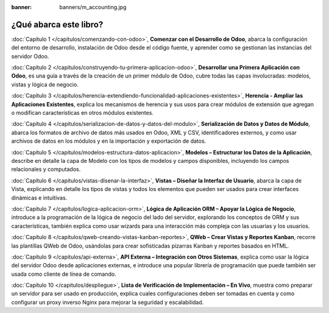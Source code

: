 :banner: banners/m_accounting.jpg

=======================
¿Qué abarca este libro?
=======================

:doc:`Capítulo 1 </capitulos/comenzando-con-odoo>`, **Comenzar con el Desarrollo
de Odoo**, abarca la configuración del entorno de desarrollo, instalación de Odoo
desde el código fuente, y aprender como se gestionan las instancias del servidor
Odoo.

:doc:`Capítulo 2 </capitulos/construyendo-tu-primera-aplicacion-odoo>`, **Desarrollar
una Primera Aplicación con Odoo**, es una guía a través de la creación de un primer
módulo de Odoo, cubre todas las capas involucradas: modelos, vistas y lógica de
negocio.

:doc:`Capítulo 3 </capitulos/herencia-extendiendo-funcionalidad-aplicaciones-existentes>`,
**Herencia - Ampliar las Aplicaciones Existentes**, explica los mecanismos de herencia
y sus usos para crear módulos de extensión que agregan o modifican características
en otros módulos existentes.

:doc:`Capítulo 4 </capitulos/serializacion-de-datos-y-datos-del-modulo>`,
**Serialización de Datos y Datos de Módulo**, abarca los formatos de archivo de datos
más usados en Odoo, XML y CSV, identificadores externos, y como usar archivos de datos
en los módulos y en la importación y exportación de datos.

:doc:`Capítulo 5 </capitulos/modelos-estructura-datos-aplicacion>`,
**Modelos – Estructurar los Datos de la Aplicación**, describe en detalle la capa de
Modelo con los tipos de modelos y campos disponibles, incluyendo los campos relacionales
y computados.

:doc:`Capítulo 6 </capitulos/vistas-disenar-la-interfaz>`, **Vistas – Diseñar la Interfaz
de Usuario**, abarca la capa de Vista, explicando en detalle los tipos de vistas y todos
los elementos que pueden ser usados para crear interfaces dinámicas e intuitivas.

:doc:`Capítulo 7 </capitulos/logica-aplicacion-orm>`, **Lógica de Aplicación ORM – Apoyar
la Lógica de Negocio**, introduce a la programación de la lógica de negocio del lado del
servidor, explorando los conceptos de ORM y sus características, también explica como
usar wizards para una interacción más compleja con las usuarias y los usuarios.

:doc:`Capítulo 8 </capitulos/qweb-creando-vistas-kanban-reportes>`, **QWeb – Crear Vistas
y Reportes Kanban**, recorre las plantillas QWeb de Odoo, usándolas para crear sofisticadas
pizarras Kanban y reportes basados en HTML.

:doc:`Capítulo 9 </capitulos/api-externa>`, **API Externa – Integración con Otros Sistemas**,
explica como usar la lógica del servidor Odoo desde aplicaciones externas, e introduce una
popular librería de programación que puede también ser usada como cliente de línea de comando.

:doc:`Capítulo 10 </capitulos/despliegue>`, **Lista de Verificación de Implementación – En Vivo**,
muestra como preparar un servidor para ser usado en producción, explica cuales configuraciones
deben ser tomadas en cuenta y como configurar un proxy inverso Nginx para mejorar la seguridad
y escalabilidad.
